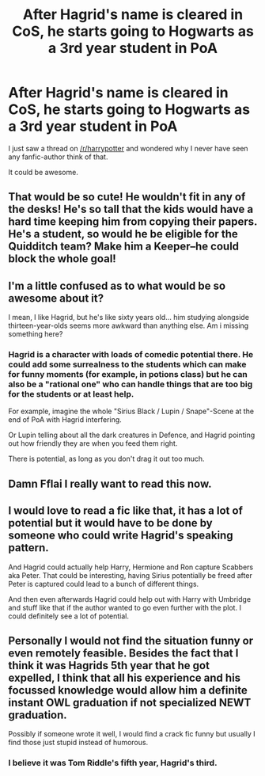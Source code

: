#+TITLE: After Hagrid's name is cleared in CoS, he starts going to Hogwarts as a 3rd year student in PoA

* After Hagrid's name is cleared in CoS, he starts going to Hogwarts as a 3rd year student in PoA
:PROPERTIES:
:Author: fflai
:Score: 33
:DateUnix: 1509710256.0
:DateShort: 2017-Nov-03
:FlairText: Request
:END:
I just saw a thread on [[/r/harrypotter]] and wondered why I never have seen any fanfic-author think of that.

It could be awesome.


** That would be so cute! He wouldn't fit in any of the desks! He's so tall that the kids would have a hard time keeping him from copying their papers. He's a student, so would he be eligible for the Quidditch team? Make him a Keeper--he could block the whole goal!
:PROPERTIES:
:Author: jenorama_CA
:Score: 12
:DateUnix: 1509722811.0
:DateShort: 2017-Nov-03
:END:


** I'm a little confused as to what would be so awesome about it?

I mean, I like Hagrid, but he's like sixty years old... him studying alongside thirteen-year-olds seems more awkward than anything else. Am i missing something here?
:PROPERTIES:
:Author: Dina-M
:Score: 7
:DateUnix: 1509717686.0
:DateShort: 2017-Nov-03
:END:

*** Hagrid is a character with loads of comedic potential there. He could add some surrealness to the students which can make for funny moments (for example, in potions class) but he can also be a "rational one" who can handle things that are too big for the students or at least help.

For example, imagine the whole "Sirius Black / Lupin / Snape"-Scene at the end of PoA with Hagrid interfering.

Or Lupin telling about all the dark creatures in Defence, and Hagrid pointing out how friendly they are when you feed them right.

There is potential, as long as you don't drag it out too much.
:PROPERTIES:
:Author: fflai
:Score: 44
:DateUnix: 1509719688.0
:DateShort: 2017-Nov-03
:END:


** Damn Fflai I really want to read this now.
:PROPERTIES:
:Author: Freshenstein
:Score: 3
:DateUnix: 1509726567.0
:DateShort: 2017-Nov-03
:END:


** I would love to read a fic like that, it has a lot of potential but it would have to be done by someone who could write Hagrid's speaking pattern.

And Hagrid could actually help Harry, Hermione and Ron capture Scabbers aka Peter. That could be interesting, having Sirius potentially be freed after Peter is captured could lead to a bunch of different things.

And then even afterwards Hagrid could help out with Harry with Umbridge and stuff like that if the author wanted to go even further with the plot. I could definitely see a lot of potential.
:PROPERTIES:
:Author: SnarkyAndProud
:Score: 2
:DateUnix: 1509773425.0
:DateShort: 2017-Nov-04
:END:


** Personally I would not find the situation funny or even remotely feasible. Besides the fact that I think it was Hagrids 5th year that he got expelled, I think that all his experience and his focussed knowledge would allow him a definite instant OWL graduation if not specialized NEWT graduation.

Possibly if someone wrote it well, I would find a crack fic funny but usually I find those just stupid instead of humorous.
:PROPERTIES:
:Author: LurkerBeDammed
:Score: 1
:DateUnix: 1509769572.0
:DateShort: 2017-Nov-04
:END:

*** I believe it was Tom Riddle's fifth year, Hagrid's third.
:PROPERTIES:
:Author: cavelioness
:Score: 4
:DateUnix: 1509789065.0
:DateShort: 2017-Nov-04
:END:
